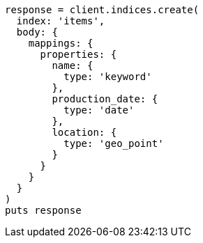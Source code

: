 [source, ruby]
----
response = client.indices.create(
  index: 'items',
  body: {
    mappings: {
      properties: {
        name: {
          type: 'keyword'
        },
        production_date: {
          type: 'date'
        },
        location: {
          type: 'geo_point'
        }
      }
    }
  }
)
puts response
----
